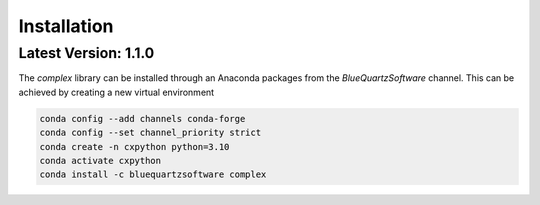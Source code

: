 Installation
============

Latest Version: 1.1.0
---------------------

The *complex* library can be installed through an Anaconda packages from the *BlueQuartzSoftware* channel. This can be achieved
by creating a new virtual environment

.. code:: shell

    conda config --add channels conda-forge
    conda config --set channel_priority strict
    conda create -n cxpython python=3.10
    conda activate cxpython
    conda install -c bluequartzsoftware complex

